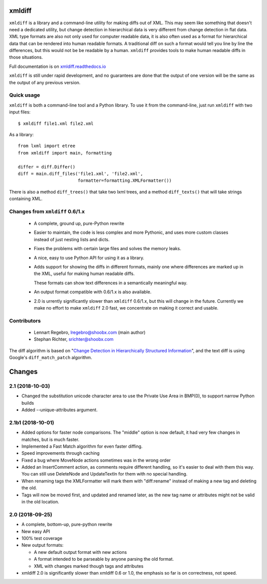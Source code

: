 xmldiff
========

.. image:: https://travis-ci.org/Shoobx/xmldiff.svg?branch=master
  :target: https://travis-ci.org/Shoobx/xmldiff

.. image:: https://coveralls.io/repos/github/Shoobx/xmldiff/badge.svg
  :target: https://coveralls.io/github/Shoobx/xmldiff

``xmldiff`` is a library and a command-line utility for making diffs out of XML.
This may seem like something that doesn't need a dedicated utility,
but change detection in hierarchical data is very different from change detection in flat data.
XML type formats are also not only used for computer readable data,
it is also often used as a format for hierarchical data that can be rendered into human readable formats.
A traditional diff on such a format would tell you line by line the differences,
but this would not be be readable by a human.
``xmldiff`` provides tools to make human readable diffs in those situations.

Full documentation is on `xmldiff.readthedocs.io <https://xmldiff.readthedocs.io>`_

``xmldiff`` is still under rapid development,
and no guarantees are done that the output of one version will be the same as the output of any previous version.


Quick usage
-----------

``xmldiff`` is both a command-line tool and a Python library.
To use it from the command-line, just run ``xmldiff`` with two input files::

  $ xmldiff file1.xml file2.xml

As a library::

  from lxml import etree
  from xmldiff import main, formatting

  differ = diff.Differ()
  diff = main.diff_files('file1.xml', 'file2.xml',
                         formatter=formatting.XMLFormatter())

There is also a method ``diff_trees()`` that take two lxml trees,
and a method ``diff_texts()`` that will take strings containing XML.


Changes from ``xmldiff`` 0.6/1.x
--------------------------------

  * A complete, ground up, pure-Python rewrite

  * Easier to maintain, the code is less complex and more Pythonic,
    and uses more custom classes instead of just nesting lists and dicts.

  * Fixes the problems with certain large files and solves the memory leaks.

  * A nice, easy to use Python API for using it as a library.

  * Adds support for showing the diffs in different formats,
    mainly one where differences are marked up in the XML,
    useful for making human readable diffs.

    These formats can show text differences in a semantically meaningful way.

  * An output format compatible with 0.6/1.x is also available.

  * 2.0 is urrently significantly slower than ``xmldiff`` 0.6/1.x,
    but this will change in the future.
    Currently we make no effort to make ``xmldiff`` 2.0 fast,
    we concentrate on making it correct and usable.


Contributors
------------

 * Lennart Regebro, lregebro@shoobx.com (main author)

 * Stephan Richter, srichter@shoobx.com

The diff algorithm is based on "`Change Detection in Hierarchically Structured Information <http://ilpubs.stanford.edu/115/1/1995-46.pdf>`_",
and the text diff is using Google's ``diff_match_patch`` algorithm.

Changes
=======

2.1 (2018-10-03)
----------------

- Changed the substitution unicode character area to use the Private Use Area
  in BMP(0), to support narrow Python builds

- Added --unique-attributes argument.


2.1b1 (2018-10-01)
------------------

- Added options for faster node comparisons. The "middle" option is now
  default, it had very few changes in matches, but is much faster.

- Implemented a Fast Match algorithm for even faster diffing.

- Speed improvements through caching

- Fixed a bug where MoveNode actions sometimes was in the wrong order

- Added an InsertComment action, as comments require different handling,
  so it's easier to deal with them this way. You can still use DeleteNode and
  UpdateTextIn for them with no special handling.

- When renaming tags the XMLFormatter will mark them with "diff:rename"
  instead of making a new tag and deleting the old.

- Tags will now be moved first, and updated and renamed later, as the new
  tag name or attributes might not be valid in the old location.


2.0 (2018-09-25)
----------------

- A complete, bottom-up, pure-python rewrite

- New easy API

- 100% test coverage

- New output formats:

  - A new default output format with new actions

  - A format intended to be parseable by anyone parsing the old format.

  - XML with changes marked though tags and attributes

- xmldiff 2.0 is significantly slower than xmldiff 0.6 or 1.0,
  the emphasis so far is on correctness, not speed.


